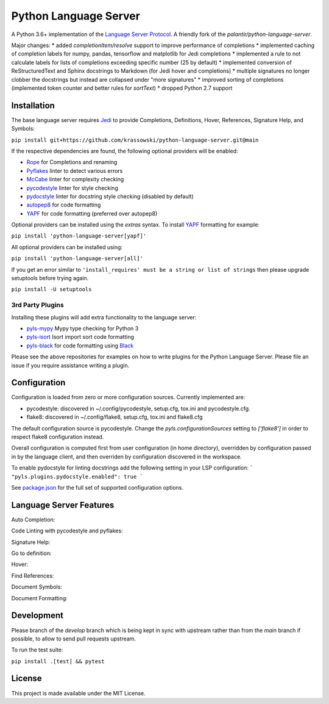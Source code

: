 Python Language Server
======================

.. image:: https://github.com/krassowski/python-language-server/workflows/Linux%20tests/badge.svg
    :target: https://github.com/krassowski/python-language-server/actions?query=workflow%3A%22Linux+tests%22

.. image:: https://github.com/krassowski/python-language-server/workflows/Mac%20tests/badge.svg
    :target: https://github.com/krassowski/python-language-server/actions?query=workflow%3A%22Mac+tests%22

.. image:: https://github.com/krassowski/python-language-server/workflows/Windows%20tests/badge.svg
    :target: https://github.com/krassowski/python-language-server/actions?query=workflow%3A%22Windows+tests%22

.. image:: https://img.shields.io/github/license/krassowski/python-language-server.svg
     :target: https://github.com/krassowski/python-language-server/blob/master/LICENSE

A Python 3.6+ implementation of the `Language Server Protocol`_. A friendly fork of the `palantir/python-language-server`.

Major changes:
* added `completionItem/resolve` support to improve performance of completions
* implemented caching of completion labels for numpy, pandas, tensorflow and matplotlib for Jedi completions
* implemented a rule to not calculate labels for lists of completions exceeding specific number (25 by default)
* implemented conversion of ReStructuredText and Sphinx docstrings to Markdown (for Jedi hover and completions)
* multiple signatures no longer clobber the docstrings but instead are collapsed under "more signatures"
* improved sorting of completions (implemented token counter and better rules for `sortText`)
* dropped Python 2.7 support

Installation
------------

The base language server requires Jedi_ to provide Completions, Definitions, Hover, References, Signature Help, and
Symbols:

``pip install git+https://github.com/krassowski/python-language-server.git@main``

If the respective dependencies are found, the following optional providers will be enabled:

* Rope_ for Completions and renaming
* Pyflakes_ linter to detect various errors
* McCabe_ linter for complexity checking
* pycodestyle_ linter for style checking
* pydocstyle_ linter for docstring style checking (disabled by default)
* autopep8_ for code formatting
* YAPF_ for code formatting (preferred over autopep8)

Optional providers can be installed using the `extras` syntax. To install YAPF_ formatting for example:

``pip install 'python-language-server[yapf]'``

All optional providers can be installed using:

``pip install 'python-language-server[all]'``

If you get an error similar to ``'install_requires' must be a string or list of strings`` then please upgrade setuptools before trying again. 

``pip install -U setuptools``

3rd Party Plugins
~~~~~~~~~~~~~~~~~
Installing these plugins will add extra functionality to the language server:

* pyls-mypy_ Mypy type checking for Python 3
* pyls-isort_ Isort import sort code formatting
* pyls-black_ for code formatting using Black_

Please see the above repositories for examples on how to write plugins for the Python Language Server. Please file an
issue if you require assistance writing a plugin.

Configuration
-------------

Configuration is loaded from zero or more configuration sources. Currently implemented are:

* pycodestyle: discovered in ~/.config/pycodestyle, setup.cfg, tox.ini and pycodestyle.cfg.
* flake8: discovered in ~/.config/flake8, setup.cfg, tox.ini and flake8.cfg

The default configuration source is pycodestyle. Change the `pyls.configurationSources` setting to `['flake8']` in
order to respect flake8 configuration instead.

Overall configuration is computed first from user configuration (in home directory), overridden by configuration
passed in by the language client, and then overriden by configuration discovered in the workspace.

To enable pydocstyle for linting docstrings add the following setting in your LSP configuration:
```
"pyls.plugins.pydocstyle.enabled": true
```

See `package.json`_ for the full set of supported configuration options.

.. _package.json: vscode-client/package.json

Language Server Features
------------------------

Auto Completion:

.. image:: https://raw.githubusercontent.com/palantir/python-language-server/develop/resources/auto-complete.gif

Code Linting with pycodestyle and pyflakes:

.. image:: https://raw.githubusercontent.com/palantir/python-language-server/develop/resources/linting.gif

Signature Help:

.. image:: https://raw.githubusercontent.com/palantir/python-language-server/develop/resources/signature-help.gif

Go to definition:

.. image:: https://raw.githubusercontent.com/palantir/python-language-server/develop/resources/goto-definition.gif

Hover:

.. image:: https://raw.githubusercontent.com/palantir/python-language-server/develop/resources/hover.gif

Find References:

.. image:: https://raw.githubusercontent.com/palantir/python-language-server/develop/resources/references.gif

Document Symbols:

.. image:: https://raw.githubusercontent.com/palantir/python-language-server/develop/resources/document-symbols.gif

Document Formatting:

.. image:: https://raw.githubusercontent.com/palantir/python-language-server/develop/resources/document-format.gif

Development
-----------

Please branch of the `develop` branch which is being kept in sync with upstream rather than from the `main` branch
if possible, to allow to send pull requests upstream.

To run the test suite:

``pip install .[test] && pytest``


License
-------

This project is made available under the MIT License.

.. _Language Server Protocol: https://github.com/Microsoft/language-server-protocol
.. _Jedi: https://github.com/davidhalter/jedi
.. _Rope: https://github.com/python-rope/rope
.. _Pyflakes: https://github.com/PyCQA/pyflakes
.. _McCabe: https://github.com/PyCQA/mccabe
.. _pycodestyle: https://github.com/PyCQA/pycodestyle
.. _pydocstyle: https://github.com/PyCQA/pydocstyle
.. _YAPF: https://github.com/google/yapf
.. _autopep8: https://github.com/hhatto/autopep8
.. _pyls-mypy: https://github.com/tomv564/pyls-mypy
.. _pyls-isort: https://github.com/paradoxxxzero/pyls-isort
.. _pyls-black: https://github.com/rupert/pyls-black
.. _Black: https://github.com/ambv/black
